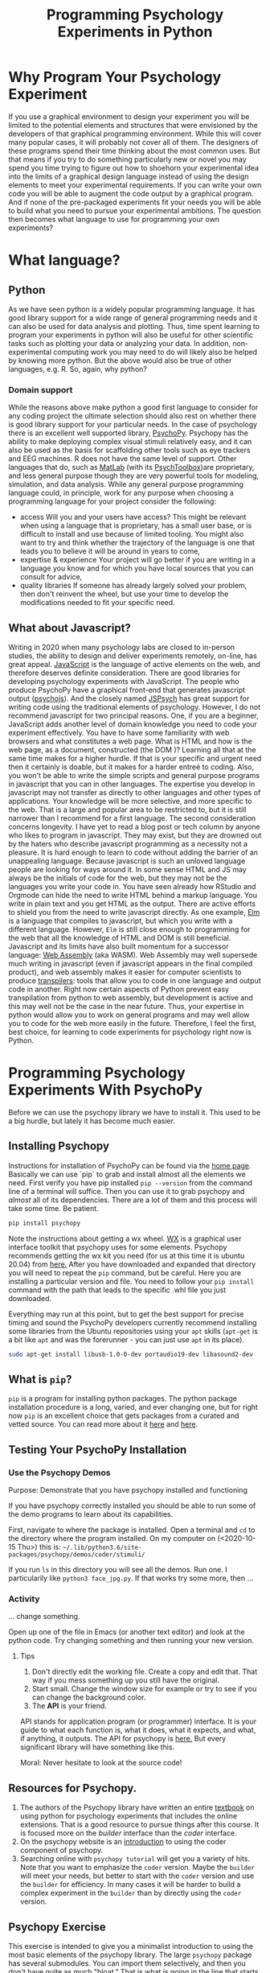 #+Title: Programming Psychology Experiments in Python

* Why Program Your Psychology Experiment
  If you use a graphical environment to design your experiment you will be limited to the potential elements and structures that were envisioned by the developers of that graphical programming environment. While this will cover many popular cases, it will probably not cover all of them. The designers of these programs spend their time thinking about the most common uses. But that means if you try to do something particularly new or novel you may spend you time trying to figure out how to shoehorn your experimental idea into the limits of a graphical design language instead of using the design elements to meet your experimental requirements. If you can write your own code you will be able to augment the code output by a graphical program. And if none of the pre-packaged experiments fit your needs you will be able to build what you need to pursue your experimental ambitions. The question then becomes what language to use for programming your own experiments?
* What language?
** Python
   As we have seen python is a widely popular programming language. It has good library support for a wide range of general programming needs and it can also be used for data analysis and plotting. Thus, time spent learning to program your experiments in python will also be useful for other scientific tasks such as plotting your data or analyzing your data. In addition, non-experimental computing work you may need to do will likely also be helped by knowing more python. But the above would also be true of other languages, e.g. R. So, again, why python?
*** Domain support
    While the reasons above make python a good first language to consider for any coding project the ultimate selection should also rest on whether there is good library support for your particular needs. In the case of psychology there is an excellent well supported library, [[https://www.psychopy.org][PsychoPy]].
    Psychopy has the ability to make deploying complex visual stimuli relatively easy, and it can also be used as the basis for scaffolding other tools such as eye trackers and EEG machines. R does not have the same level of support. Other languages that do, such as [[https://www.mathworks.com/products/matlab.html][MatLab]] (with its [[http://psychtoolbox.org/][PsychToolbox]])are proprietary, and less general purpose though they are very powerful tools for modeling, simulation, and data analysis.
    While any general purpose programming language could, in principle, work for any purpose when choosing a programming language for your project consider the following:
    - access
      Will you and your users have access? This might be relevant when using a language that is proprietary, has a small user base, or is difficult to install and use because of limited tooling. You might also want to try and think whether the trajectory of the language is one that leads you to believe it will be around in years to come,
    - expertise & experience
      Your project will go better if you are writing in a language you know and for which you have local sources that you can consult for advice,
    - quality libraries
      If someone has already largely solved your problem, then don't reinvent the wheel, but use your time to develop the modifications needed to fit your specific need.
** What about Javascript?
   Writing in 2020 when many psychology labs are closed to in-person studies, the ability to design and deliver experiments remotely, on-line, has great appeal. [[https://www.javascript.com/][JavaScript]] is the language of active elements on the web, and therefore deserves definite consideration. There are good libraries for developing psychology experiments with JavaScript. The people who produce PsychoPy have a graphical front-end that generates javascript output ([[https://github.com/psychopy/psychojs][psychojs]]). And the closely named [[https://www.jspsych.org/][JSPsych]] has great support for writing code using the traditional elements of psychology.
   However, I do not recommend javascript for two principal reasons. One, if you are a beginner, JavaScript adds another level of domain knowledge you need to code your experiment effectively. You have to have some familiarity with web browsers and what constitutes a web page. What is HTML and how is the web page, as a document, constructed (the DOM )? Learning all that at the same time makes for a higher hurdle. If that is your specific and urgent need then it certainly is doable, but it makes for a harder entreé to coding. Also, you won't be able to write the simple scripts and general purpose programs in javascript that you can in other languages. The expertise you develop in javascript may not transfer as directly to other languages and other types of applications. Your knowledge will be more selective, and more specific to the web. That is a large and popular area to be restricted to, but it is still narrower than I recommend for a first language.
   The second consideration concerns longevity. I have yet to read a blog post or tech column by anyone who likes to program in javascript. They may exist, but they are drowned out by the haters who describe javascript programming as a necessity not a pleasure. It is hard enough to learn to code without adding the barrier of an unappealing language. Because javascript is such an unloved language people are looking for ways around it. In some sense HTML and JS may always be the initials of code for the web, but they may not be the languages you write your code in. You have seen already how RStudio and Orgmode can hide the need to write HTML behind a markup language. You write in plain text and you get HTML as the output. There are active efforts to shield you from the need to write javascript directly. As one example, [[https://elm-lang.org/][Elm]] is a language that compiles to javascript, but which you write with a different language. However, ~Elm~ is still close enough to programming for the web that all the knowledge of HTML and DOM is still beneficial.
   Javascript and its limits have also built momentum for a successor language: [[https://webassembly.org/][Web Assembly]] (aka WASM). Web Assembly may well supersede much writing in javascript (even if javascript appears in the final compiled product), and web assembly makes it easier for computer scientists to produce _transpilers_: tools that allow you to code in one language and output code in another. Right now certain aspects of Python prevent easy transpilation from python to web assembly, but development is active and this may well not be the case in the near future. Thus, your expertise in python would allow you to work on general programs and may well allow you to code for the web more easily in the future. Therefore, I feel the first, best choice, for learning to code experiments for psychology right now is Python.
* Programming Psychology Experiments With PsychoPy
  Before we can use the psychopy library we have to install it. This used to be a big hurdle, but lately it has become much easier. 
** Installing Psychopy
   Instructions for installation of PsychoPy can be found via the [[https://www.psychopy.org/index.html][home page]]. Basically we can use `pip` to grab and install almost all the elements we need. First verify you have pip installed ~pip --version~ from the command line of a terminal will suffice. Then you can use it to grab psychopy and /almost/ all of its dependencies. There are a lot of them and this process will take some time. Be patient.
   
   #+begin_src sh :eval never
   pip install psychopy
   #+end_src

   Note the instructions about getting a wx wheel. [[https://wxpython.org/][WX]] is a graphical user interface toolkit that psychopy uses for some elements. Psychopy recommends getting the wx kit you need (for us at this time it is ubuntu 20.04) from [[https://extras.wxpython.org/wxPython4/extras/linux/gtk3/][here.]] After you have downloaded and expanded that directory you will need to repeat the ~pip~ command, but be careful. Here you are installing a particular version and file. You need to follow your ~pip install~ command with the path that leads to the specific .whl file you just downloaded.

   Everything may run at this point, but to get the best support for precise timing and sound the PsychoPy developers currently recommend installing some libraries from the Ubuntu repositories using your ~apt~ skills (~apt-get~ is a bit like ~apt~ and was the forerunner - you can just use ~apt~ in its place).

   #+begin_src sh :eval never
   sudo apt-get install libusb-1.0-0-dev portaudio19-dev libasound2-dev
   #+end_src
** What is ~pip~?
   ~pip~ is a program for installing python packages. The python package installation procedure is a long, varied, and ever changing one, but for right now ~pip~ is an excellent choice that gets packages from a curated and vetted source. You can read more about it [[https://www.w3schools.com/python/python_pip.asp][here]] and [[https://realpython.com/what-is-pip/][here]].
** Testing Your PsychoPy Installation
*** Use the Psychopy Demos
    Purpose: Demonstrate that you have psychopy installed and functioning

    If you have psychopy correctly installed you should be able to run some of the demo programs to learn about its capabilities.

    First, navigate to where the package is installed. Open a terminal and ~cd~ to the directory where the program installed. On my computer on (<2020-10-15 Thu>) this is: =~/.lib/python3.6/site-packages/psychopy/demos/coder/stimuli/=

    If you run ~ls~ in this directory you will see all the demos. Run one. I particularily like     ~python3 face_jpg.py~. If that works try some more, then ...
*** Activity
    ... change something.

    Open up one of the file in Emacs (or another text editor) and look at the python code. Try changing something and then running your new version.
**** Tips
     1. Don't directly edit the working file. Create a copy and edit that. That way if you mess something up you still have the original.
     2. Start small. Change the window size for example or try to see if you can change the background color.
     3. The *API* is your friend.
	API stands for application program (or programmer) interface. It is your guide to what each function is, what it does, what it expects, and what, if anything, it outputs. The API for psychopy is [[https://www.psychopy.org/api/api.html][here.]] But every significant library will have something like this.

     Moral: Never hesitate to look at the source code!	
	
** Resources for Psychopy.
   1. The authors of the Psychopy library have written an entire [[https://us.sagepub.com/en-us/nam/building-experiments-in-psychopy/book253480#contents][textbook]] on using python for psychology experiments that includes the online extensions. That is a good resource to pursue things after this course. It is focused more on the /builder/ interface than the /coder/ interface.
   2. On the psychopy website is an [[https://www.psychopy.org/coder/coder.html][introduction]] to using the coder component of psychopy.
   3. Searching online with ~psychopy tutorial~ will get you a variety of hits. Note that you want to emphasize the ~coder~ version. Maybe the ~builder~ will meet your needs, but better to start with the ~coder~ version and use the ~builder~ for efficiency. In many cases it will be harder to build a complex experiment in the ~builder~ than by directly using the ~coder~ version.
** Psychopy Exercise 
   This exercise is intended to give you a minimalist introduction to using the most basic elements of the psychopy library. The large ~psychopy~ package has several submodules. You can import them selectively, and then you don't have quite as much "bloat." That is what is going in the line that starts "from" below.
   From there, have fun!

   1. Open up a terminal.
   2. Begin a python session
   3. ~from psychopy import visual,core~
   4. Create a window
      ~mywin = visual.Window(size = (640,480))~
   5. Test it
      ~mywin.flip()~
   6. Why is it called /flip/?
   7. Add a red rectangle.
      ~myrect = visual.Rect(mywin, linewidth = 0, fillcolor = "red", size = [.2,.2],pos=[0,0],units="norm")~
   8. Draw it
      ~myrect.draw()~
   9. Show it
      ~mywin.flip()~
   10. Clean up and shut down in an orderly way
       ~core.quit()~

** Extending the Exercise
   To do this you will probably need to consult the [[https://www.psychopy.org/api/api.html][psychopy API.]]
   Can you?
   1. Change the color of the square.
   2. Move the Square.
   3. Add some text
   4. Keep the window open for a certain amount of time, and then close it when that time has elapsed.
** Simple Tutorials from Psychopy
   1. [[https://www.psychopy.org/coder/tutorial1.html][Here]] is the first
   2. [[https://www.psychopy.org/coder/tutorial2.html][A formula for JND]]

